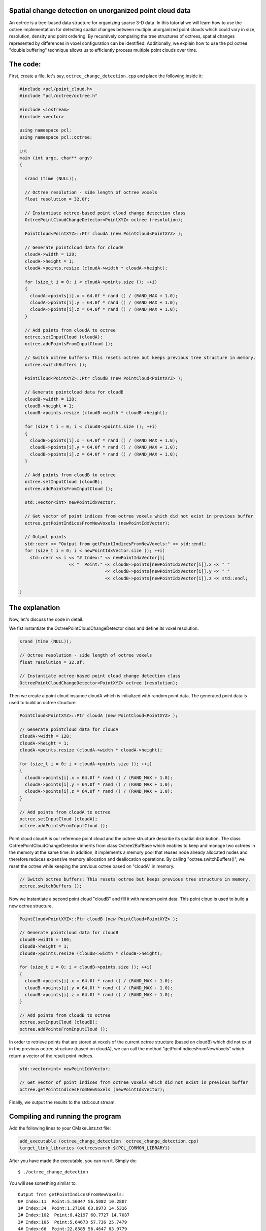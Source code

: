 .. _octree_change_detection:

Spatial change detection on unorganized point cloud data
-------------------------------------------------------

An octree is a tree-based data structure for organizing sparse 3-D data. In this tutorial we will learn how to use the octree implementation for detecting
spatial changes between multiple unorganized point clouds which could vary in size, resolution, density and point ordering. By recursively comparing 
the tree structures of octrees, spatial changes represented by differences in voxel configuration can be identified. 
Additionally, we explain how to use the pcl octree "double buffering" technique allows us to efficiently process multiple point clouds over time.

The code:
--------------
First, create a file, let's say, ``octree_change_detection.cpp`` and place the following inside it:


.. code-block:: cpp

  #include <pcl/point_cloud.h>
  #include "pcl/octree/octree.h"
  
  #include <iostream>
  #include <vector>
  
  using namespace pcl;
  using namespace pcl::octree;
  
  int
  main (int argc, char** argv)
  {
  
    srand (time (NULL));
  
    // Octree resolution - side length of octree voxels
    float resolution = 32.0f;
  
    // Instantiate octree-based point cloud change detection class
    OctreePointCloudChangeDetector<PointXYZ> octree (resolution);
  
    PointCloud<PointXYZ>::Ptr cloudA (new PointCloud<PointXYZ> );
  
    // Generate pointcloud data for cloudA
    cloudA->width = 128;
    cloudA->height = 1;
    cloudA->points.resize (cloudA->width * cloudA->height);
  
    for (size_t i = 0; i < cloudA->points.size (); ++i)
    {
      cloudA->points[i].x = 64.0f * rand () / (RAND_MAX + 1.0);
      cloudA->points[i].y = 64.0f * rand () / (RAND_MAX + 1.0);
      cloudA->points[i].z = 64.0f * rand () / (RAND_MAX + 1.0);
    }
  
    // Add points from cloudA to octree
    octree.setInputCloud (cloudA);
    octree.addPointsFromInputCloud ();
  
    // Switch octree buffers: This resets octree but keeps previous tree structure in memory.
    octree.switchBuffers ();
  
    PointCloud<PointXYZ>::Ptr cloudB (new PointCloud<PointXYZ> );
     
    // Generate pointcloud data for cloudB 
    cloudB->width = 128;
    cloudB->height = 1;
    cloudB->points.resize (cloudB->width * cloudB->height);
  
    for (size_t i = 0; i < cloudB->points.size (); ++i)
    {
      cloudB->points[i].x = 64.0f * rand () / (RAND_MAX + 1.0);
      cloudB->points[i].y = 64.0f * rand () / (RAND_MAX + 1.0);
      cloudB->points[i].z = 64.0f * rand () / (RAND_MAX + 1.0);
    }
  
    // Add points from cloudB to octree
    octree.setInputCloud (cloudB);
    octree.addPointsFromInputCloud ();
  
    std::vector<int> newPointIdxVector;
  
    // Get vector of point indices from octree voxels which did not exist in previous buffer
    octree.getPointIndicesFromNewVoxels (newPointIdxVector);
  
    // Output points
    std::cerr << "Output from getPointIndicesFromNewVoxels:" << std::endl;
    for (size_t i = 0; i < newPointIdxVector.size (); ++i)
      std::cerr << i << "# Index:" << newPointIdxVector[i]
                     << "  Point:" << cloudB->points[newPointIdxVector[i]].x << " "
                                   << cloudB->points[newPointIdxVector[i]].y << " "
                                   << cloudB->points[newPointIdxVector[i]].z << std::endl;
  
  }


The explanation
---------------

Now, let's discuss the code in detail.

We fist instantiate the OctreePointCloudChangeDetector class and define its voxel resolution. 

.. code-block:: cpp

  srand (time (NULL));

  // Octree resolution - side length of octree voxels
  float resolution = 32.0f;

  // Instantiate octree-based point cloud change detection class
  OctreePointCloudChangeDetector<PointXYZ> octree (resolution);

Then we create a point cloud instance cloudA which is initialized with random point data. The generated point data is used to build an octree structure. 

.. code-block:: cpp

  PointCloud<PointXYZ>::Ptr cloudA (new PointCloud<PointXYZ> );

  // Generate pointcloud data for cloudA
  cloudA->width = 128;
  cloudA->height = 1;
  cloudA->points.resize (cloudA->width * cloudA->height);

  for (size_t i = 0; i < cloudA->points.size (); ++i)
  {
    cloudA->points[i].x = 64.0f * rand () / (RAND_MAX + 1.0);
    cloudA->points[i].y = 64.0f * rand () / (RAND_MAX + 1.0);
    cloudA->points[i].z = 64.0f * rand () / (RAND_MAX + 1.0);
  }

  // Add points from cloudA to octree
  octree.setInputCloud (cloudA);
  octree.addPointsFromInputCloud ();

Point cloud cloudA is our reference point cloud and the octree structure describe its spatial distribution. The class OctreePointCloudChangeDetector inherits from 
class Octree2BufBase which enables to keep and manage two octrees in the memory at the same time. In addition, it implements a memory pool that reuses 
node already allocated nodes and therefore reduces expensive memory allocation and deallocation operations. By calling "octree.switchBuffers()", we reset the 
octree while keeping the previous octree based on "cloudA" in memory.

.. code-block:: cpp
	
  // Switch octree buffers: This resets octree but keeps previous tree structure in memory.
  octree.switchBuffers ();

Now we instantiate a second point cloud "cloudB" and fill it with random point data. This point cloud is used to build a new octree structure. 

.. code-block:: cpp

  PointCloud<PointXYZ>::Ptr cloudB (new PointCloud<PointXYZ> );
   
  // Generate pointcloud data for cloudB 
  cloudB->width = 100;
  cloudB->height = 1;
  cloudB->points.resize (cloudB->width * cloudB->height);

  for (size_t i = 0; i < cloudB->points.size (); ++i)
  {
    cloudB->points[i].x = 64.0f * rand () / (RAND_MAX + 1.0);
    cloudB->points[i].y = 64.0f * rand () / (RAND_MAX + 1.0);
    cloudB->points[i].z = 64.0f * rand () / (RAND_MAX + 1.0);
  }

  // Add points from cloudB to octree
  octree.setInputCloud (cloudB);
  octree.addPointsFromInputCloud ();

In order to retrieve points that are stored at voxels of the current octree structure (based on cloudB) which did not exist in the previous octree structure 
(based on cloudA), we can call the method "getPointIndicesFromNewVoxels" which return a vector of the result point indices. 

.. code-block:: cpp

  std::vector<int> newPointIdxVector;

  // Get vector of point indices from octree voxels which did not exist in previous buffer
  octree.getPointIndicesFromNewVoxels (newPointIdxVector);

  
Finally, we output the results to the std::cout stream.

.. code-block:: cpp
    // Output points
  std::cout << "Output from getPointIndicesFromNewVoxels:" << std::endl;
  for (size_t i = 0; i < newPointIdxVector.size (); ++i)
    std::cout << i << "# Index:" << newPointIdxVector[i]
                   << "  Point:" << cloudB->points[newPointIdxVector[i]].x << " "
                                 << cloudB->points[newPointIdxVector[i]].y << " "
                                 << cloudB->points[newPointIdxVector[i]].z << std::endl;

Compiling and running the program
---------------------------------

Add the following lines to your CMakeLists.txt file:

.. code-block:: cmake
   
   add_executable (octree_change_detection  octree_change_detection.cpp)
   target_link_libraries (octreesearch ${PCL_COMMON_LIBRARY})

After you have made the executable, you can run it. Simply do::

  $ ./octree_change_detection

You will see something similar to::

	Output from getPointIndicesFromNewVoxels:
	0# Index:11  Point:5.56047 56.5082 10.2807
	1# Index:34  Point:1.27106 63.8973 14.5316
	2# Index:102  Point:6.42197 60.7727 14.7087
	3# Index:105  Point:5.64673 57.736 25.7479
	4# Index:66  Point:22.8585 56.4647 63.9779
	5# Index:53  Point:52.0745 14.9643 63.5844

Another example application: OpenNI change viewer
-----------------------------------------

The pcl visualization component contains an openNI change detector example. It displays grabbed point clouds from the OpenNI interface and displays 
detected spatial changes in red. 

Simply execute::

  $ cd visualization/tools
  $ ./openni_change_viewer
  
And you should see something like this:  

|octreeChangeViewer|

     .. |octreeChangeViewer| image:: images/changedetectionViewer.png
     
Conclusion
----------
This octree-based change detection enables to analyse "unorganized" point clouds for spatial changes.      

Additional Details
------------------

"Unorganized" point clouds are characterized by non-existing point references between points from different point clouds due to varying size, resolution, density and/or point ordering. 
In case of "organized" point clouds often based on a single 2D depth/disparity images with fixed width and height, a differential analysis of the corresponding 2D depth data might be faster.





     





